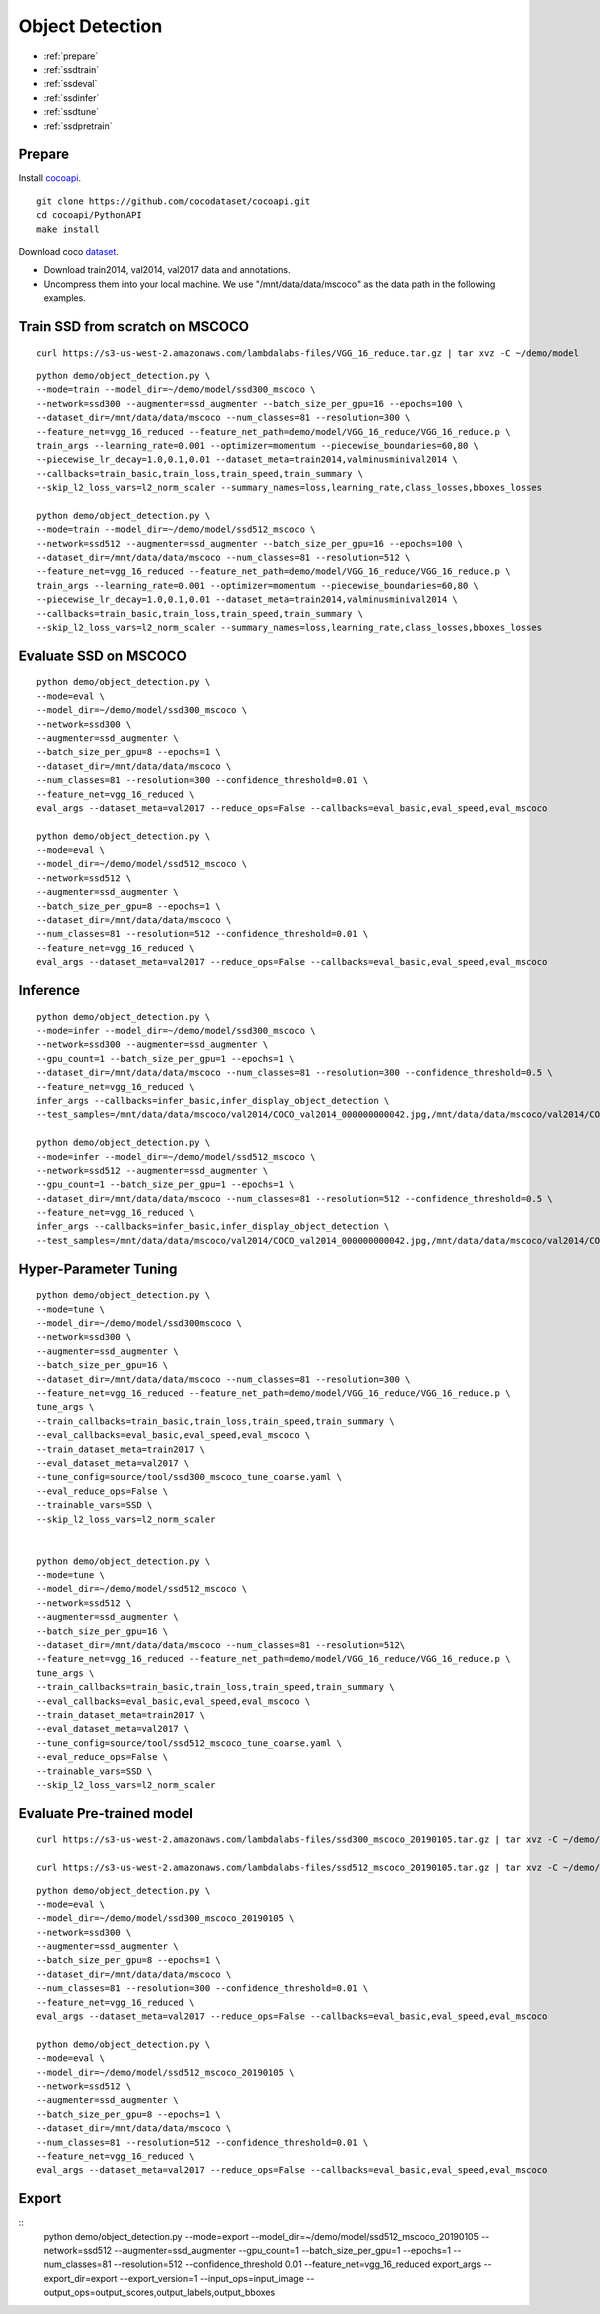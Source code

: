 Object Detection
========================================

* :ref:`prepare`
* :ref:`ssdtrain`
* :ref:`ssdeval`
* :ref:`ssdinfer`
* :ref:`ssdtune`
* :ref:`ssdpretrain`


.. _prepare:

**Prepare**
----------------------------------------------
Install cocoapi_. 

::

  git clone https://github.com/cocodataset/cocoapi.git
  cd cocoapi/PythonAPI
  make install


Download coco dataset_.

* Download train2014, val2014, val2017 data and annotations.
* Uncompress them into your local machine. We use "/mnt/data/data/mscoco" as the data path in the following examples.

.. _cocoapi: https://github.com/cocodataset/cocoapi
.. _dataset: http://cocodataset.org/#download

.. _ssdtrain:

**Train SSD from scratch on MSCOCO**
----------------------------------------------

::
  
  curl https://s3-us-west-2.amazonaws.com/lambdalabs-files/VGG_16_reduce.tar.gz | tar xvz -C ~/demo/model


::

  python demo/object_detection.py \
  --mode=train --model_dir=~/demo/model/ssd300_mscoco \
  --network=ssd300 --augmenter=ssd_augmenter --batch_size_per_gpu=16 --epochs=100 \
  --dataset_dir=/mnt/data/data/mscoco --num_classes=81 --resolution=300 \
  --feature_net=vgg_16_reduced --feature_net_path=demo/model/VGG_16_reduce/VGG_16_reduce.p \
  train_args --learning_rate=0.001 --optimizer=momentum --piecewise_boundaries=60,80 \
  --piecewise_lr_decay=1.0,0.1,0.01 --dataset_meta=train2014,valminusminival2014 \
  --callbacks=train_basic,train_loss,train_speed,train_summary \
  --skip_l2_loss_vars=l2_norm_scaler --summary_names=loss,learning_rate,class_losses,bboxes_losses

  python demo/object_detection.py \
  --mode=train --model_dir=~/demo/model/ssd512_mscoco \
  --network=ssd512 --augmenter=ssd_augmenter --batch_size_per_gpu=16 --epochs=100 \
  --dataset_dir=/mnt/data/data/mscoco --num_classes=81 --resolution=512 \
  --feature_net=vgg_16_reduced --feature_net_path=demo/model/VGG_16_reduce/VGG_16_reduce.p \
  train_args --learning_rate=0.001 --optimizer=momentum --piecewise_boundaries=60,80 \
  --piecewise_lr_decay=1.0,0.1,0.01 --dataset_meta=train2014,valminusminival2014 \
  --callbacks=train_basic,train_loss,train_speed,train_summary \
  --skip_l2_loss_vars=l2_norm_scaler --summary_names=loss,learning_rate,class_losses,bboxes_losses

.. _ssdeval:

**Evaluate SSD on MSCOCO**
--------------------------------

::

  python demo/object_detection.py \
  --mode=eval \
  --model_dir=~/demo/model/ssd300_mscoco \
  --network=ssd300 \
  --augmenter=ssd_augmenter \
  --batch_size_per_gpu=8 --epochs=1 \
  --dataset_dir=/mnt/data/data/mscoco \
  --num_classes=81 --resolution=300 --confidence_threshold=0.01 \
  --feature_net=vgg_16_reduced \
  eval_args --dataset_meta=val2017 --reduce_ops=False --callbacks=eval_basic,eval_speed,eval_mscoco

  python demo/object_detection.py \
  --mode=eval \
  --model_dir=~/demo/model/ssd512_mscoco \
  --network=ssd512 \
  --augmenter=ssd_augmenter \
  --batch_size_per_gpu=8 --epochs=1 \
  --dataset_dir=/mnt/data/data/mscoco \
  --num_classes=81 --resolution=512 --confidence_threshold=0.01 \
  --feature_net=vgg_16_reduced \
  eval_args --dataset_meta=val2017 --reduce_ops=False --callbacks=eval_basic,eval_speed,eval_mscoco

.. _ssdinfer:

**Inference**
-----------------------

::

  python demo/object_detection.py \
  --mode=infer --model_dir=~/demo/model/ssd300_mscoco \
  --network=ssd300 --augmenter=ssd_augmenter \
  --gpu_count=1 --batch_size_per_gpu=1 --epochs=1 \
  --dataset_dir=/mnt/data/data/mscoco --num_classes=81 --resolution=300 --confidence_threshold=0.5 \
  --feature_net=vgg_16_reduced \
  infer_args --callbacks=infer_basic,infer_display_object_detection \
  --test_samples=/mnt/data/data/mscoco/val2014/COCO_val2014_000000000042.jpg,/mnt/data/data/mscoco/val2014/COCO_val2014_000000000073.jpg,/mnt/data/data/mscoco/val2014/COCO_val2014_000000000074.jpg,/mnt/data/data/mscoco/val2014/COCO_val2014_000000000133.jpg

  python demo/object_detection.py \
  --mode=infer --model_dir=~/demo/model/ssd512_mscoco \
  --network=ssd512 --augmenter=ssd_augmenter \
  --gpu_count=1 --batch_size_per_gpu=1 --epochs=1 \
  --dataset_dir=/mnt/data/data/mscoco --num_classes=81 --resolution=512 --confidence_threshold=0.5 \
  --feature_net=vgg_16_reduced \
  infer_args --callbacks=infer_basic,infer_display_object_detection \
  --test_samples=/mnt/data/data/mscoco/val2014/COCO_val2014_000000000042.jpg,/mnt/data/data/mscoco/val2014/COCO_val2014_000000000073.jpg,/mnt/data/data/mscoco/val2014/COCO_val2014_000000000074.jpg,/mnt/data/data/mscoco/val2014/COCO_val2014_000000000133.jpg


.. _ssdtune:

**Hyper-Parameter Tuning**
--------------------------------

::

  python demo/object_detection.py \
  --mode=tune \
  --model_dir=~/demo/model/ssd300mscoco \
  --network=ssd300 \
  --augmenter=ssd_augmenter \
  --batch_size_per_gpu=16 \
  --dataset_dir=/mnt/data/data/mscoco --num_classes=81 --resolution=300 \
  --feature_net=vgg_16_reduced --feature_net_path=demo/model/VGG_16_reduce/VGG_16_reduce.p \
  tune_args \
  --train_callbacks=train_basic,train_loss,train_speed,train_summary \
  --eval_callbacks=eval_basic,eval_speed,eval_mscoco \
  --train_dataset_meta=train2017 \
  --eval_dataset_meta=val2017 \
  --tune_config=source/tool/ssd300_mscoco_tune_coarse.yaml \
  --eval_reduce_ops=False \
  --trainable_vars=SSD \
  --skip_l2_loss_vars=l2_norm_scaler


  python demo/object_detection.py \
  --mode=tune \
  --model_dir=~/demo/model/ssd512_mscoco \
  --network=ssd512 \
  --augmenter=ssd_augmenter \
  --batch_size_per_gpu=16 \
  --dataset_dir=/mnt/data/data/mscoco --num_classes=81 --resolution=512\
  --feature_net=vgg_16_reduced --feature_net_path=demo/model/VGG_16_reduce/VGG_16_reduce.p \
  tune_args \
  --train_callbacks=train_basic,train_loss,train_speed,train_summary \
  --eval_callbacks=eval_basic,eval_speed,eval_mscoco \
  --train_dataset_meta=train2017 \
  --eval_dataset_meta=val2017 \
  --tune_config=source/tool/ssd512_mscoco_tune_coarse.yaml \
  --eval_reduce_ops=False \
  --trainable_vars=SSD \
  --skip_l2_loss_vars=l2_norm_scaler

.. _ssdpretrain:

**Evaluate Pre-trained model**
---------------------------------------

::

  curl https://s3-us-west-2.amazonaws.com/lambdalabs-files/ssd300_mscoco_20190105.tar.gz | tar xvz -C ~/demo/model

  curl https://s3-us-west-2.amazonaws.com/lambdalabs-files/ssd512_mscoco_20190105.tar.gz | tar xvz -C ~/demo/model

::

  python demo/object_detection.py \
  --mode=eval \
  --model_dir=~/demo/model/ssd300_mscoco_20190105 \
  --network=ssd300 \
  --augmenter=ssd_augmenter \
  --batch_size_per_gpu=8 --epochs=1 \
  --dataset_dir=/mnt/data/data/mscoco \
  --num_classes=81 --resolution=300 --confidence_threshold=0.01 \
  --feature_net=vgg_16_reduced \
  eval_args --dataset_meta=val2017 --reduce_ops=False --callbacks=eval_basic,eval_speed,eval_mscoco

  python demo/object_detection.py \
  --mode=eval \
  --model_dir=~/demo/model/ssd512_mscoco_20190105 \
  --network=ssd512 \
  --augmenter=ssd_augmenter \
  --batch_size_per_gpu=8 --epochs=1 \
  --dataset_dir=/mnt/data/data/mscoco \
  --num_classes=81 --resolution=512 --confidence_threshold=0.01 \
  --feature_net=vgg_16_reduced \
  eval_args --dataset_meta=val2017 --reduce_ops=False --callbacks=eval_basic,eval_speed,eval_mscoco


**Export**
------------

::
  python demo/object_detection.py \
  --mode=export \
  --model_dir=~/demo/model/ssd512_mscoco_20190105 \
  --network=ssd512 \
  --augmenter=ssd_augmenter \
  --gpu_count=1 --batch_size_per_gpu=1 --epochs=1 \
  --num_classes=81 --resolution=512 \
  --confidence_threshold 0.01 \
  --feature_net=vgg_16_reduced \
  export_args \
  --export_dir=export \
  --export_version=1 \
  --input_ops=input_image \
  --output_ops=output_scores,output_labels,output_bboxes